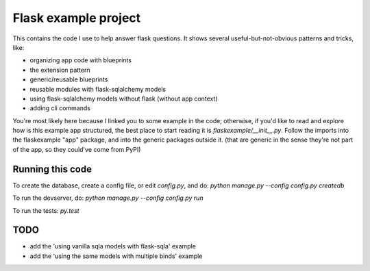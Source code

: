 Flask example project
=====================

This contains the code I use to help answer flask questions. It shows several
useful-but-not-obvious patterns and tricks, like:

* organizing app code with blueprints
* the extension pattern
* generic/reusable blueprints
* reusable modules with flask-sqlalchemy models
* using flask-sqlalchemy models without flask (without app context)
* adding cli commands


You're most likely here because I linked you to some example in the code;
otherwise, if you'd like to read and explore how is this example app structured,
the best place to start reading it is `flaskexample/__init__.py`.
Follow the imports into the flaskexample "app" package, and into the generic
packages outside it. (that are generic in the sense they're not part of the app,
so they could've come from PyPI)


Running this code
-----------------

To create the database, create a config file, or edit `config.py`, and do:
`python manage.py --config config.py createdb`

To run the devserver, do:
`python manage.py --config config.py run`

To run the tests:
`py.test`


TODO
----

* add the 'using vanilla sqla models with flask-sqla' example
* add the 'using the same models with multiple binds' example
